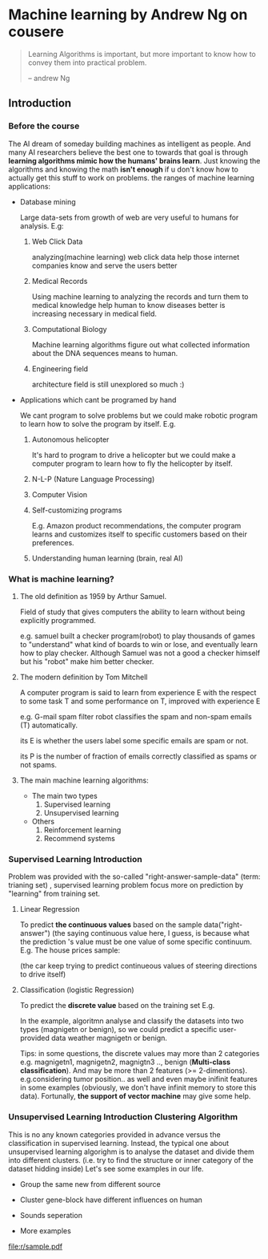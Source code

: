 * Machine learning by Andrew Ng on cousere

#+begin_quote
Learning Algorithms is important, but more important
to know how to convey them into practical problem.

                                                                       -- andrew Ng 
#+end_quote

** Introduction
							   
*** Before the course

The AI dream of someday building machines as intelligent as people.
And many AI researchers believe the best one to towards that goal
is through *learning algorithms mimic how the humans' brains learn*.
Just knowing the algorithms and knowing the math *isn't enough* if
u don't know how to actually get this stuff to work on problems. the
ranges of machine learning applications:

+ Database mining

  Large data-sets from growth of web are very useful to humans for analysis.
  E.g:
  1. Web Click Data

     analyzing(machine learning)  web click data help those internet companies
     know and serve the users better

  2. Medical Records

     Using machine learning to analyzing the records and turn them to medical
     knowledge help human to know diseases better is increasing necessary in
     medical field.

  3. Computational Biology

     Machine learning algorithms figure out what collected information about
     the DNA sequences means to human.

  4. Engineering field

     architecture field is still unexplored so much :)

+ Applications which cant be programed by hand
  
  We cant program to solve problems but we could make robotic program
  to learn how to solve the program by itself. E.g.
  1. Autonomous helicopter

    It's hard to program to drive a helicopter but we could make a computer
    program to learn how to fly the helicopter by itself.

  2. N-L-P (Nature Language Processing)
  3. Computer Vision
  4. Self-customizing programs
    
    E.g. Amazon product recommendations, the computer program learns and
    customizes itself to specific customers based on their preferences.

  5. Understanding human learning (brain, real AI)

*** What is machine learning?
**** The old definition as 1959 by Arthur Samuel. 
     Field of study that gives computers the ability to learn without being
     explicitly programmed.

     e.g. samuel built a checker program(robot) to play thousands of games  to "understand" what kind of boards to win or lose, and eventually learn how to play checker. Although Samuel was not a good a checker himself but his "robot" make him better checker.
**** The modern definition by Tom Mitchell
     A computer program is said to learn from experience E with the respect
     to some task T and some performance on T, improved with experience E  

     e.g. G-mail spam filter robot classifies the spam and non-spam emails (T) automatically.

       its E is whether the users label some specific emails are spam or not.

       its P is the number of fraction of emails correctly classified as spams or
       not spams.
**** The main machine learning algorithms:
     + The main two types
       1. Supervised learning
       2. Unsupervised learning
     + Others
       1. Reinforcement learning
       2. Recommend systems

*** Supervised Learning Introduction

    Problem was provided with the so-called "right-answer-sample-data"
    (term: trianing set) , supervised learning problem focus more on 
    prediction by "learning" from training set.

**** Linear Regression 						    

     To predict *the continuous values* based on the sample data("right-answer")
     (the saying continuous value here, I guess, is because what the prediction
     's value must be one value of some specific continuum.
     E.g. The house prices sample:

     [[file:r/0010.jpg]]
     [[file:r/0011.jpg]]

     (the car keep trying to predict continueous values of steering directions
     to drive itself)
**** Classification (logistic Regression)

     To predict the *discrete value* based on the training set
     E.g.

     [[file:r/0030.jpg]]

     In the example, algoritmn analyse and classify the datasets
     into two types (magnigetn or benign), so we could predict a
     specific user-provided data weather magnigetn or benign.

     Tips: in some questions, the discrete values may more than 2
     categories e.g. magnigetn1, magnigetn2, magnigtn3 .., benign
       (*Multi-class classification*).
     And may be more than 2 features (>= 2-dimentions). e.g.considering
     tumor position.. as well  and even maybe inifinit features in
     some examples (obviously, we don't have infinit memory to store 
     this data). Fortunally, *the support of vector machine* may give
     some help.
     
*** Unsupervised Learning Introduction Clustering Algorithm

    This is no any known categories provided in advance versus the
    classification in supervised learning. Instead, the typical one
    about unsupervised learning algorighm is to analyse the dataset
    and divide them into different clusters. (i.e. try to find the
    structure or inner category of the dataset hidding inside)
    Let's see some examples in our life.
     
    + Group the same new from different source

      [[file:r/0040.jpg]]

    + Cluster gene-block have different influences on human
  
      [[file:r/0050.jpg]]
      
    + Sounds seperation

      [[file:r/0070.jpg]]

    + More examples

      [[file:r/0060.jpg]]
    
      



[[file:r/sample.pdf]]
